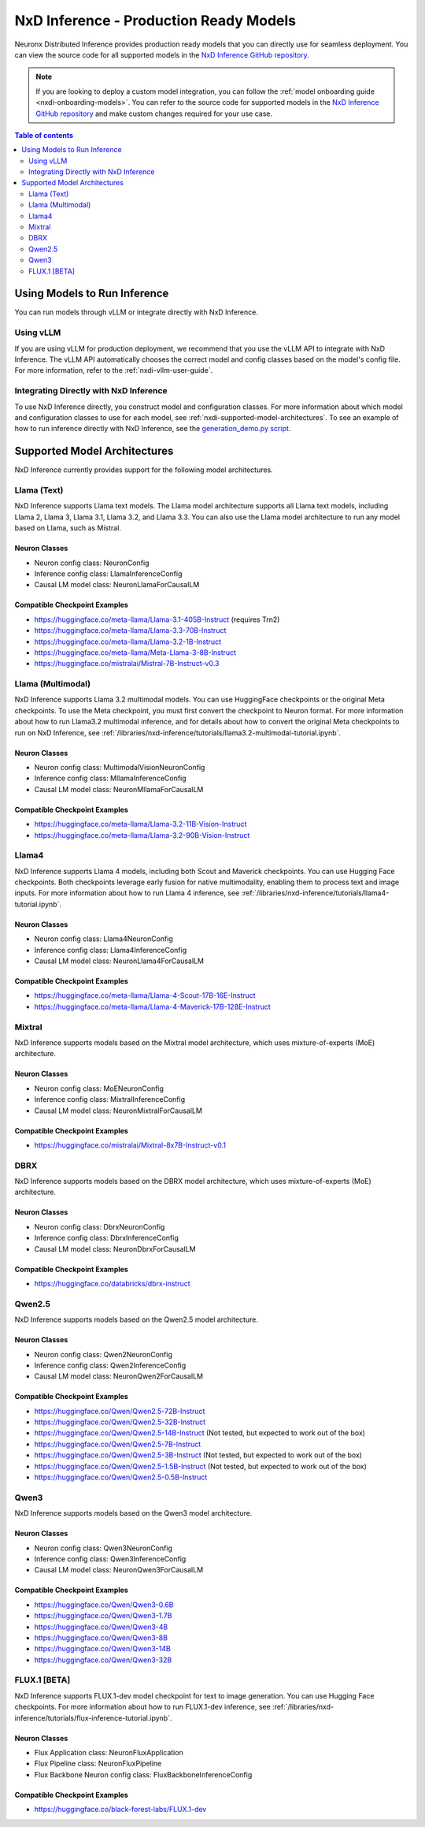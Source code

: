 .. _nxdi-model-reference:

NxD Inference - Production Ready Models
=======================================

Neuronx Distributed Inference provides production ready models that you can
directly use for seamless deployment. You can view the source code for all
supported models in the `NxD Inference GitHub repository <https://github.com/aws-neuron/neuronx-distributed-inference/tree/main/src/neuronx_distributed_inference/models>`__. 

.. note:: 
   
   If you are looking to deploy a custom model integration, you can follow the
   :ref:`model onboarding guide <nxdi-onboarding-models>`. You can refer to the source
   code for supported models in the `NxD Inference GitHub repository <https://github.com/aws-neuron/neuronx-distributed-inference/tree/main/src/neuronx_distributed_inference/models>`__
   and make custom changes required for your use case.

.. contents:: Table of contents
   :local:
   :depth: 2

Using Models to Run Inference
-----------------------------

You can run models through vLLM or integrate directly with NxD
Inference.

Using vLLM
~~~~~~~~~~

If you are using vLLM for production deployment, we recommend that you
use the vLLM API to integrate with NxD Inference. The vLLM API automatically
chooses the correct model and config classes based on the model's config file.
For more information, refer to the :ref:`nxdi-vllm-user-guide`.

Integrating Directly with NxD Inference
~~~~~~~~~~~~~~~~~~~~~~~~~~~~~~~~~~~~~~~

To use NxD Inference directly, you construct model and configuration
classes. For more information about which model and configuration classes to use for each
model, see :ref:`nxdi-supported-model-architectures`. To see an example of how to
run inference directly with NxD Inference, see the `generation_demo.py
script <https://github.com/aws-neuron/neuronx-distributed-inference/blob/main/examples/generation_demo.py>`__.

.. _nxdi-supported-model-architectures:

Supported Model Architectures
-----------------------------

NxD Inference currently provides support for the following model
architectures.

Llama (Text)
~~~~~~~~~~~~

NxD Inference supports Llama text models. The Llama model architecture
supports all Llama text models, including Llama 2, Llama 3, Llama 3.1,
Llama 3.2, and Llama 3.3. You can also use the Llama model architecture
to run any model based on Llama, such as Mistral.

Neuron Classes
^^^^^^^^^^^^^^

- Neuron config class: NeuronConfig
- Inference config class: LlamaInferenceConfig
- Causal LM model class: NeuronLlamaForCausalLM

Compatible Checkpoint Examples
^^^^^^^^^^^^^^^^^^^^^^^^^^^^^^

- https://huggingface.co/meta-llama/Llama-3.1-405B-Instruct (requires
  Trn2)
- https://huggingface.co/meta-llama/Llama-3.3-70B-Instruct
- https://huggingface.co/meta-llama/Llama-3.2-1B-Instruct
- https://huggingface.co/meta-llama/Meta-Llama-3-8B-Instruct
- https://huggingface.co/mistralai/Mistral-7B-Instruct-v0.3

Llama (Multimodal)
~~~~~~~~~~~~~~~~~~

NxD Inference supports Llama 3.2 multimodal models. You can use HuggingFace
checkpoints or the original Meta checkpoints. To use the Meta checkpoint,
you must first convert the checkpoint to Neuron format. For more information
about how to run Llama3.2 multimodal inference, and for details about 
how to convert the original Meta checkpoints to run on NxD Inference, see :ref:`/libraries/nxd-inference/tutorials/llama3.2-multimodal-tutorial.ipynb`.

.. _neuron-classes-1:

Neuron Classes
^^^^^^^^^^^^^^

- Neuron config class: MultimodalVisionNeuronConfig
- Inference config class: MllamaInferenceConfig
- Causal LM model class: NeuronMllamaForCausalLM

.. _compatible-checkpoint-examples-1:

Compatible Checkpoint Examples
^^^^^^^^^^^^^^^^^^^^^^^^^^^^^^

- https://huggingface.co/meta-llama/Llama-3.2-11B-Vision-Instruct
- https://huggingface.co/meta-llama/Llama-3.2-90B-Vision-Instruct

Llama4
~~~~~~~~~~~~~~~~~~

NxD Inference supports Llama 4 models, including both Scout and Maverick checkpoints.
You can use Hugging Face checkpoints. Both checkpoints leverage early fusion for native multimodality,
enabling them to process text and image inputs. For more information
about how to run Llama 4 inference, see :ref:`/libraries/nxd-inference/tutorials/llama4-tutorial.ipynb`.

.. _neuron-classes-1:

Neuron Classes
^^^^^^^^^^^^^^

- Neuron config class: Llama4NeuronConfig
- Inference config class: Llama4InferenceConfig
- Causal LM model class: NeuronLlama4ForCausalLM

.. _compatible-checkpoint-examples-1:

Compatible Checkpoint Examples
^^^^^^^^^^^^^^^^^^^^^^^^^^^^^^

- https://huggingface.co/meta-llama/Llama-4-Scout-17B-16E-Instruct
- https://huggingface.co/meta-llama/Llama-4-Maverick-17B-128E-Instruct

Mixtral
~~~~~~~

NxD Inference supports models based on the Mixtral model architecture,
which uses mixture-of-experts (MoE) architecture.

.. _neuron-classes-2:

Neuron Classes
^^^^^^^^^^^^^^

- Neuron config class: MoENeuronConfig
- Inference config class: MixtralInferenceConfig
- Causal LM model class: NeuronMixtralForCausalLM

.. _compatible-checkpoint-examples-2:

Compatible Checkpoint Examples
^^^^^^^^^^^^^^^^^^^^^^^^^^^^^^

- https://huggingface.co/mistralai/Mixtral-8x7B-Instruct-v0.1

DBRX
~~~~

NxD Inference supports models based on the DBRX model architecture,
which uses mixture-of-experts (MoE) architecture.

.. _neuron-classes-3:

Neuron Classes
^^^^^^^^^^^^^^

- Neuron config class: DbrxNeuronConfig
- Inference config class: DbrxInferenceConfig
- Causal LM model class: NeuronDbrxForCausalLM

.. _compatible-checkpoint-examples-3:

Compatible Checkpoint Examples
^^^^^^^^^^^^^^^^^^^^^^^^^^^^^^

- https://huggingface.co/databricks/dbrx-instruct

Qwen2.5
~~~~

NxD Inference supports models based on the Qwen2.5 model architecture.

.. _neuron-classes-4:

Neuron Classes
^^^^^^^^^^^^^^

- Neuron config class: Qwen2NeuronConfig
- Inference config class: Qwen2InferenceConfig
- Causal LM model class: NeuronQwen2ForCausalLM

.. _compatible-checkpoint-examples-4:

Compatible Checkpoint Examples
^^^^^^^^^^^^^^^^^^^^^^^^^^^^^^

- https://huggingface.co/Qwen/Qwen2.5-72B-Instruct
- https://huggingface.co/Qwen/Qwen2.5-32B-Instruct
- https://huggingface.co/Qwen/Qwen2.5-14B-Instruct (Not tested, but expected to work out of the box)
- https://huggingface.co/Qwen/Qwen2.5-7B-Instruct
- https://huggingface.co/Qwen/Qwen2.5-3B-Instruct (Not tested, but expected to work out of the box)
- https://huggingface.co/Qwen/Qwen2.5-1.5B-Instruct (Not tested, but expected to work out of the box)
- https://huggingface.co/Qwen/Qwen2.5-0.5B-Instruct

Qwen3
~~~~

NxD Inference supports models based on the Qwen3 model architecture.

.. _neuron-classes-5:

Neuron Classes
^^^^^^^^^^^^^^

- Neuron config class: Qwen3NeuronConfig
- Inference config class: Qwen3InferenceConfig
- Causal LM model class: NeuronQwen3ForCausalLM

.. _compatible-checkpoint-examples-5:

Compatible Checkpoint Examples
^^^^^^^^^^^^^^^^^^^^^^^^^^^^^^

- https://huggingface.co/Qwen/Qwen3-0.6B
- https://huggingface.co/Qwen/Qwen3-1.7B
- https://huggingface.co/Qwen/Qwen3-4B
- https://huggingface.co/Qwen/Qwen3-8B
- https://huggingface.co/Qwen/Qwen3-14B
- https://huggingface.co/Qwen/Qwen3-32B


FLUX.1 [BETA]
~~~~~~~~~~~~~~~~~~

NxD Inference supports FLUX.1-dev model checkpoint for text to image generation.
You can use Hugging Face checkpoints. For more information
about how to run FLUX.1-dev inference, see :ref:`/libraries/nxd-inference/tutorials/flux-inference-tutorial.ipynb`.

.. _neuron-classes-3:

Neuron Classes
^^^^^^^^^^^^^^

- Flux Application class: NeuronFluxApplication
- Flux Pipeline class: NeuronFluxPipeline
- Flux Backbone Neuron config class: FluxBackboneInferenceConfig

.. _compatible-checkpoint-examples-1:

Compatible Checkpoint Examples
^^^^^^^^^^^^^^^^^^^^^^^^^^^^^^

- https://huggingface.co/black-forest-labs/FLUX.1-dev
